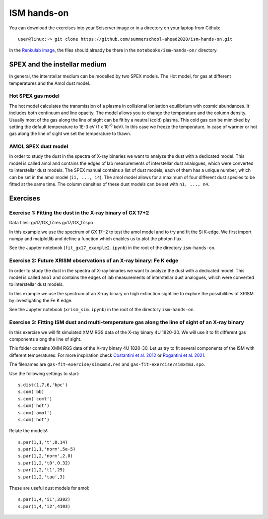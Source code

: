 ISM hands-on
============

You can download the exercises into your Sciserver image or in a directory on your laptop from Github::

  user@linux:~> git clone https://github.com/summerschool-ahead2020/ism-hands-on.git
  
In the `Renkulab image <https://renkulab.io/projects/j.de.plaa/ahead2020-school-spex/sessions>`_, the files 
should already be there in the ``notebooks/ism-hands-on/`` directory.

SPEX and the instellar medium
-----------------------------

In general, the interstellar medium can be modelled by two SPEX models.
The Hot model, for gas at different temperatures and the Amol dust model.

Hot SPEX gas model
''''''''''''''''''

The hot model calculates the transmission of a plasma in collisional ionisation equilibrium with cosmic abundances.
It includes both continuum and line opacity. The model allows you to change the temperature and the column density.
Usually most of the gas along the line of sight can be fit by a neutral (cold) plasma. This cold gas can be mimicked
by setting the default temperature to 1E-3 eV (1 x 10\ :sup:`-6` keV). In this case we freeze the temperature.
In case of warmer or hot gas along the line of sight we set the temperature to thawn.

AMOL SPEX dust model
''''''''''''''''''''

In order to study the dust in the spectra of X-ray binaries we want to analyze the dust with a dedicated model.
This model is called amol and contains the edges of lab measurements of interstellar dust analogues,
which were converted to interstellar dust models. The SPEX manual contains a list of dust models, each of them has
a unique number, which can be set in the amol model (``i1, ..., i4``). The amol model allows for a maximum of four
different dust species to be fitted at the same time. The column densities of these dust models can be set with
``n1, ..., n4``.

Exercises
---------

Exercise 1: Fitting the dust in the X-ray binary of GX 17+2
'''''''''''''''''''''''''''''''''''''''''''''''''''''''''''

Data files: gx17/GX_17.res gx17/GX_17.spo

In this example we use the spectrum of GX 17+2 to test the amol model and to try and fit the Si K-edge.
We first import numpy and matplotlib and define a function which enables us to plot the photon flux.

See the Jupyter notebook (``fit_gx17_example2.ipynb``) in the root of the directory ``ism-hands-on``.


Exercise 2: Future XRISM observations of an X-ray binary: Fe K edge
'''''''''''''''''''''''''''''''''''''''''''''''''''''''''''''''''''

In order to study the dust in the spectra of X-ray binaries we want to analyze the dust with a dedicated model.
This model is called ``amol`` and contains the edges of lab measurements of interstellar dust analogues,
which were converted to interstellar dust models.

In this example we use the spectrum of an X-ray binary on high extinction sightline to explore the possibilities
of XRISM by investigating the Fe K edge.

See the Jupyter notebook (``xrism_sim.ipynb``) in the root of the directory ``ism-hands-on``.


Exercise 3: Fitting ISM dust and multi-temperature gas along the line of sight of an X-ray binary
'''''''''''''''''''''''''''''''''''''''''''''''''''''''''''''''''''''''''''''''''''''''''''''''''

In this exercise we will fit simulated XMM RGS data of the X-ray binary 4U 1820-30. We will use it to fit
different gas components along the line of sight.

This folder contains XMM RGS data of the X-ray binary 4U 1820-30. Let us try to fit several components of
the ISM with different temperatures. For more inspiration check `Costantini et al. 2012
<https://ui.adsabs.harvard.edu/abs/2012A%26A...539A..32C/abstract>`_ or `Rogantini et al. 2021
<https://ui.adsabs.harvard.edu/abs/2021A%26A...645A..98R/abstract>`_.

The filenames are ``gas-fit-exercise/simxmm3.res`` and ``gas-fit-exercise/simxmm3.spo``.

Use the following settings to start::

    s.dist(1,7.6,'kpc')
    s.com('bb)
    s.com('comt')
    s.com('hot') 
    s.com('amol')
    s.com('hot') 

Relate the models!::

    s.par(1,1,'t',0.14)
    s.par(1,1,'norm',5e-5)
    s.par(1,2,'norm',2.0)
    s.par(1,2,'t0',0.32) 
    s.par(1,2,'t1',29)
    s.par(1,2,'tau',3) 

These are useful dust models for amol::

    s.par(1,4,'i1',3302)
    s.par(1,4,'i2',4103)

